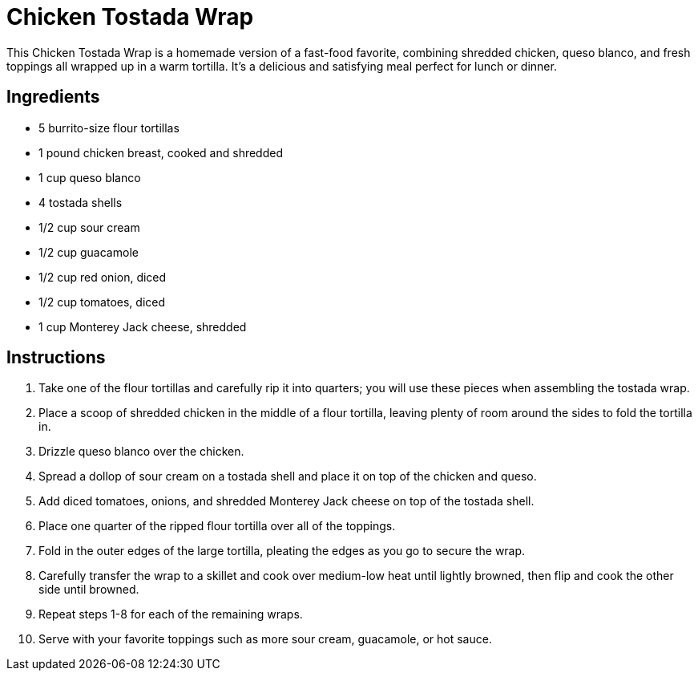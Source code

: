 = Chicken Tostada Wrap

This Chicken Tostada Wrap is a homemade version of a fast-food favorite, combining shredded chicken, queso blanco, and fresh toppings all wrapped up in a warm tortilla. It's a delicious and satisfying meal perfect for lunch or dinner.

== Ingredients

* 5 burrito-size flour tortillas
* 1 pound chicken breast, cooked and shredded
* 1 cup queso blanco
* 4 tostada shells
* 1/2 cup sour cream
* 1/2 cup guacamole
* 1/2 cup red onion, diced
* 1/2 cup tomatoes, diced
* 1 cup Monterey Jack cheese, shredded

== Instructions

1. Take one of the flour tortillas and carefully rip it into quarters; you will use these pieces when assembling the tostada wrap.
2. Place a scoop of shredded chicken in the middle of a flour tortilla, leaving plenty of room around the sides to fold the tortilla in.
3. Drizzle queso blanco over the chicken.
4. Spread a dollop of sour cream on a tostada shell and place it on top of the chicken and queso.
5. Add diced tomatoes, onions, and shredded Monterey Jack cheese on top of the tostada shell.
6. Place one quarter of the ripped flour tortilla over all of the toppings.
7. Fold in the outer edges of the large tortilla, pleating the edges as you go to secure the wrap.
8. Carefully transfer the wrap to a skillet and cook over medium-low heat until lightly browned, then flip and cook the other side until browned.
9. Repeat steps 1-8 for each of the remaining wraps.
10. Serve with your favorite toppings such as more sour cream, guacamole, or hot sauce.
